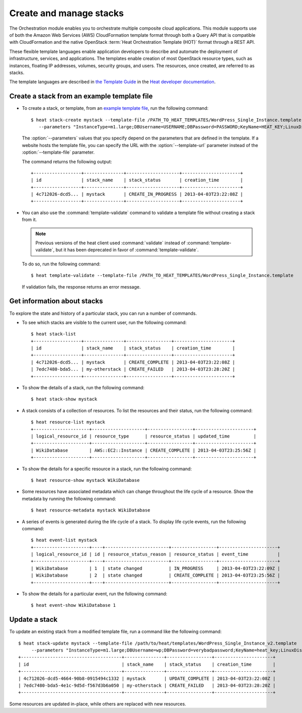 ========================
Create and manage stacks
========================

The Orchestration module enables you to orchestrate multiple composite
cloud applications. This module supports use of both the Amazon Web
Services (AWS) CloudFormation template format through both a Query API
that is compatible with CloudFormation and the native OpenStack
:term:`Heat Orchestration Template (HOT)` format through a REST API.

These flexible template languages enable application developers to
describe and automate the deployment of infrastructure, services, and
applications. The templates enable creation of most OpenStack resource
types, such as instances, floating IP addresses, volumes, security
groups, and users. The resources, once created, are referred to as
stacks.

The template languages are described in `the Template
Guide <http://docs.openstack.org/developer/heat/template_guide/index.html>`__
in the `Heat developer
documentation <http://docs.openstack.org/developer/heat/>`__.

Create a stack from an example template file
~~~~~~~~~~~~~~~~~~~~~~~~~~~~~~~~~~~~~~~~~~~~

-  To create a stack, or template, from an `example template
   file <https://git.openstack.org/cgit/openstack/heat-templates>`__, run
   the following command::

       $ heat stack-create mystack --template-file /PATH_TO_HEAT_TEMPLATES/WordPress_Single_Instance.template
          --parameters "InstanceType=m1.large;DBUsername=USERNAME;DBPassword=PASSWORD;KeyName=HEAT_KEY;LinuxDistribution=F17"

   The :option:`--parameters` values that you specify depend on the parameters
   that are defined in the template. If a website hosts the template
   file, you can specify the URL with the :option:`--template-url` parameter
   instead of the :option:`--template-file` parameter.

   The command returns the following output::

       +------------------+---------------+--------------------+----------------------+
       | id               | stack_name    | stack_status       | creation_time        |
       +------------------+---------------+--------------------+----------------------+
       | 4c712026-dcd5... | mystack       | CREATE_IN_PROGRESS | 2013-04-03T23:22:08Z |
       +------------------+---------------+--------------------+----------------------+

-  You can also use the :command:`template-validate` command to validate a
   template file without creating a stack from it.

   .. note::

      Previous versions of the heat client used :command:`validate` instead of
      :command:`template-validate`, but it has been deprecated in favor of
      :command:`template-validate`.

   To do so, run the following command::

       $ heat template-validate --template-file /PATH_TO_HEAT_TEMPLATES/WordPress_Single_Instance.template

   If validation fails, the response returns an error message.

Get information about stacks
~~~~~~~~~~~~~~~~~~~~~~~~~~~~

To explore the state and history of a particular stack, you can run a
number of commands.

-  To see which stacks are visible to the current user, run the
   following command::

       $ heat stack-list
       +------------------+---------------+-----------------+----------------------+
       | id               | stack_name    | stack_status    | creation_time        |
       +------------------+---------------+-----------------+----------------------+
       | 4c712026-dcd5... | mystack       | CREATE_COMPLETE | 2013-04-03T23:22:08Z |
       | 7edc7480-bda5... | my-otherstack | CREATE_FAILED   | 2013-04-03T23:28:20Z |
       +------------------+---------------+-----------------+----------------------+

-  To show the details of a stack, run the following command::

      $ heat stack-show mystack

-  A stack consists of a collection of resources. To list the resources
   and their status, run the following command::

      $ heat resource-list mystack
      +---------------------+--------------------+-----------------+----------------------+
      | logical_resource_id | resource_type      | resource_status | updated_time         |
      +---------------------+--------------------+-----------------+----------------------+
      | WikiDatabase        | AWS::EC2::Instance | CREATE_COMPLETE | 2013-04-03T23:25:56Z |
      +---------------------+--------------------+-----------------+----------------------+

-  To show the details for a specific resource in a stack, run the
   following command::

      $ heat resource-show mystack WikiDatabase

-  Some resources have associated metadata which can change throughout
   the life cycle of a resource. Show the metadata by running the
   following command::

      $ heat resource-metadata mystack WikiDatabase

-  A series of events is generated during the life cycle of a stack. To
   display life cycle events, run the following command::

      $ heat event-list mystack
      +---------------------+----+------------------------+-----------------+----------------------+
      | logical_resource_id | id | resource_status_reason | resource_status | event_time           |
      +---------------------+----+------------------------+-----------------+----------------------+
      | WikiDatabase        | 1  | state changed          | IN_PROGRESS     | 2013-04-03T23:22:09Z |
      | WikiDatabase        | 2  | state changed          | CREATE_COMPLETE | 2013-04-03T23:25:56Z |
      +---------------------+----+------------------------+-----------------+----------------------+

-  To show the details for a particular event, run the following
   command::

     $ heat event-show WikiDatabase 1

Update a stack
~~~~~~~~~~~~~~

To update an existing stack from a modified template file, run a command
like the following command::

   $ heat stack-update mystack --template-file /path/to/heat/templates/WordPress_Single_Instance_v2.template
        --parameters "InstanceType=m1.large;DBUsername=wp;DBPassword=verybadpassword;KeyName=heat_key;LinuxDistribution=F17"
   +--------------------------------------+---------------+-----------------+----------------------+
   | id                                   | stack_name    | stack_status    | creation_time        |
   +--------------------------------------+---------------+-----------------+----------------------+
   | 4c712026-dcd5-4664-90b8-0915494c1332 | mystack       | UPDATE_COMPLETE | 2013-04-03T23:22:08Z |
   | 7edc7480-bda5-4e1c-9d5d-f567d3b6a050 | my-otherstack | CREATE_FAILED   | 2013-04-03T23:28:20Z |
   +--------------------------------------+---------------+-----------------+----------------------+

Some resources are updated in-place, while others are replaced with new
resources.
